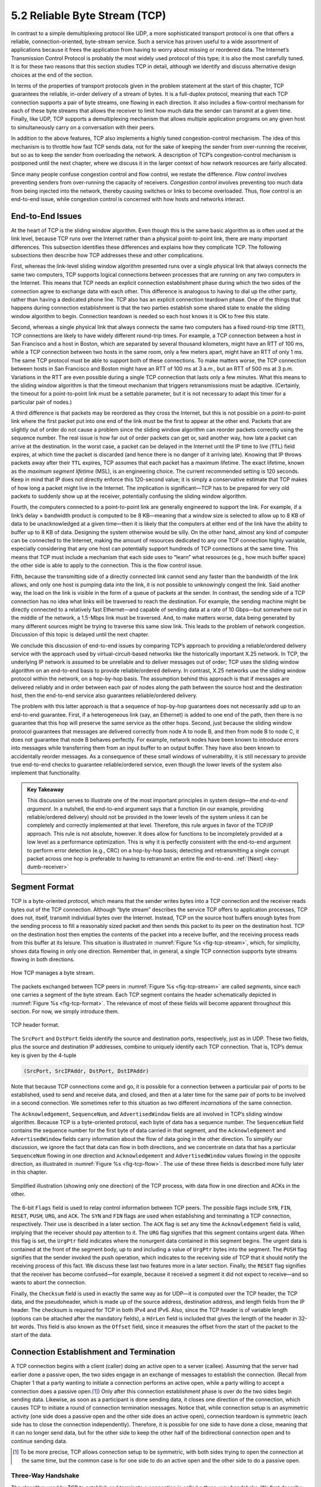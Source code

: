 5.2 Reliable Byte Stream (TCP)
==============================

In contrast to a simple demultiplexing protocol like UDP, a more
sophisticated transport protocol is one that offers a reliable,
connection-oriented, byte-stream service. Such a service has proven
useful to a wide assortment of applications because it frees the
application from having to worry about missing or reordered data. The
Internet’s Transmission Control Protocol is probably the most widely
used protocol of this type; it is also the most carefully tuned. It is
for these two reasons that this section studies TCP in detail, although
we identify and discuss alternative design choices at the end of the
section.

In terms of the properties of transport protocols given in the problem
statement at the start of this chapter, TCP guarantees the reliable,
in-order delivery of a stream of bytes. It is a full-duplex protocol,
meaning that each TCP connection supports a pair of byte streams, one
flowing in each direction. It also includes a flow-control mechanism for
each of these byte streams that allows the receiver to limit how much
data the sender can transmit at a given time. Finally, like UDP, TCP
supports a demultiplexing mechanism that allows multiple application
programs on any given host to simultaneously carry on a conversation
with their peers.

In addition to the above features, TCP also implements a highly tuned
congestion-control mechanism. The idea of this mechanism is to throttle
how fast TCP sends data, not for the sake of keeping the sender from
over-running the receiver, but so as to keep the sender from overloading
the network. A description of TCP’s congestion-control mechanism is
postponed until the next chapter, where we discuss it in the larger
context of how network resources are fairly allocated.

Since many people confuse congestion control and flow control, we
restate the difference. *Flow control* involves preventing senders from
over-running the capacity of receivers. *Congestion control* involves
preventing too much data from being injected into the network, thereby
causing switches or links to become overloaded. Thus, flow control is an
end-to-end issue, while congestion control is concerned with how hosts
and networks interact.

End-to-End Issues
-----------------

At the heart of TCP is the sliding window algorithm. Even though this is
the same basic algorithm as is often used at the link level, because TCP
runs over the Internet rather than a physical point-to-point link, there
are many important differences. This subsection identifies these
differences and explains how they complicate TCP. The following
subsections then describe how TCP addresses these and other
complications.

First, whereas the link-level sliding window algorithm presented runs
over a single physical link that always connects the same two computers,
TCP supports logical connections between processes that are running on
any two computers in the Internet. This means that TCP needs an explicit
connection establishment phase during which the two sides of the
connection agree to exchange data with each other. This difference is
analogous to having to dial up the other party, rather than having a
dedicated phone line. TCP also has an explicit connection teardown
phase. One of the things that happens during connection establishment is
that the two parties establish some shared state to enable the sliding
window algorithm to begin. Connection teardown is needed so each host
knows it is OK to free this state.

Second, whereas a single physical link that always connects the same two
computers has a fixed round-trip time (RTT), TCP connections are likely
to have widely different round-trip times. For example, a TCP connection
between a host in San Francisco and a host in Boston, which are
separated by several thousand kilometers, might have an RTT of 100 ms,
while a TCP connection between two hosts in the same room, only a few
meters apart, might have an RTT of only 1 ms. The same TCP protocol must
be able to support both of these connections. To make matters worse, the
TCP connection between hosts in San Francisco and Boston might have an
RTT of 100 ms at 3 a.m., but an RTT of 500 ms at 3 p.m. Variations in
the RTT are even possible during a single TCP connection that lasts only
a few minutes. What this means to the sliding window algorithm is that
the timeout mechanism that triggers retransmissions must be adaptive.
(Certainly, the timeout for a point-to-point link must be a settable
parameter, but it is not necessary to adapt this timer for a particular
pair of nodes.)

A third difference is that packets may be reordered as they cross the
Internet, but this is not possible on a point-to-point link where the
first packet put into one end of the link must be the first to appear at
the other end. Packets that are slightly out of order do not cause a
problem since the sliding window algorithm can reorder packets correctly
using the sequence number. The real issue is how far out of order
packets can get or, said another way, how late a packet can arrive at
the destination. In the worst case, a packet can be delayed in the
Internet until the IP time to live (``TTL``) field expires, at which
time the packet is discarded (and hence there is no danger of it
arriving late). Knowing that IP throws packets away after their ``TTL``
expires, TCP assumes that each packet has a maximum lifetime. The exact
lifetime, known as the *maximum segment lifetime* (MSL), is an
engineering choice. The current recommended setting is 120 seconds. Keep
in mind that IP does not directly enforce this 120-second value; it is
simply a conservative estimate that TCP makes of how long a packet might
live in the Internet. The implication is significant—TCP has to be
prepared for very old packets to suddenly show up at the receiver,
potentially confusing the sliding window algorithm.

Fourth, the computers connected to a point-to-point link are generally
engineered to support the link. For example, if a link’s delay ×
bandwidth product is computed to be 8 KB—meaning that a window size is
selected to allow up to 8 KB of data to be unacknowledged at a given
time—then it is likely that the computers at either end of the link have
the ability to buffer up to 8 KB of data. Designing the system otherwise
would be silly. On the other hand, almost any kind of computer can be
connected to the Internet, making the amount of resources dedicated to
any one TCP connection highly variable, especially considering that any
one host can potentially support hundreds of TCP connections at the same
time. This means that TCP must include a mechanism that each side uses
to “learn” what resources (e.g., how much buffer space) the other side
is able to apply to the connection. This is the flow control issue.

Fifth, because the transmitting side of a directly connected link cannot
send any faster than the bandwidth of the link allows, and only one host
is pumping data into the link, it is not possible to unknowingly congest
the link. Said another way, the load on the link is visible in the form
of a queue of packets at the sender. In contrast, the sending side of a
TCP connection has no idea what links will be traversed to reach the
destination. For example, the sending machine might be directly
connected to a relatively fast Ethernet—and capable of sending data at a
rate of 10 Gbps—but somewhere out in the middle of the network, a
1.5-Mbps link must be traversed. And, to make matters worse, data being
generated by many different sources might be trying to traverse this
same slow link. This leads to the problem of network congestion.
Discussion of this topic is delayed until the next chapter.

We conclude this discussion of end-to-end issues by comparing TCP’s
approach to providing a reliable/ordered delivery service with the
approach used by virtual-circuit-based networks like the historically
important X.25 network. In TCP, the underlying IP network is assumed to
be unreliable and to deliver messages out of order; TCP uses the sliding
window algorithm on an end-to-end basis to provide reliable/ordered
delivery. In contrast, X.25 networks use the sliding window protocol
within the network, on a hop-by-hop basis. The assumption behind this
approach is that if messages are delivered reliably and in order between
each pair of nodes along the path between the source host and the
destination host, then the end-to-end service also guarantees
reliable/ordered delivery.

The problem with this latter approach is that a sequence of hop-by-hop
guarantees does not necessarily add up to an end-to-end guarantee.
First, if a heterogeneous link (say, an Ethernet) is added to one end of
the path, then there is no guarantee that this hop will preserve the
same service as the other hops. Second, just because the sliding window
protocol guarantees that messages are delivered correctly from node A to
node B, and then from node B to node C, it does not guarantee that
node B behaves perfectly. For example, network nodes have been known to
introduce errors into messages while transferring them from an input
buffer to an output buffer. They have also been known to accidentally
reorder messages. As a consequence of these small windows of
vulnerability, it is still necessary to provide true end-to-end checks
to guarantee reliable/ordered service, even though the lower levels of
the system also implement that functionality.

.. _key-e2e:
.. admonition::  Key Takeaway

   This discussion serves to illustrate one of the most important
   principles in system design—the *end-to-end argument*. In a nutshell,
   the end-to-end argument says that a function (in our example,
   providing reliable/ordered delivery) should not be provided in the
   lower levels of the system unless it can be completely and correctly
   implemented at that level. Therefore, this rule argues in favor of
   the TCP/IP approach. This rule is not absolute, however. It does
   allow for functions to be incompletely provided at a low level as a
   performance optimization. This is why it is perfectly consistent with
   the end-to-end argument to perform error detection (e.g., CRC) on a
   hop-by-hop basis; detecting and retransmitting a single corrupt
   packet across one hop is preferable to having to retransmit an entire
   file end-to-end.  :ref:`[Next] <key-dumb-receiver>`

Segment Format
--------------

TCP is a byte-oriented protocol, which means that the sender writes
bytes into a TCP connection and the receiver reads bytes out of the
TCP connection. Although “byte stream” describes the service TCP
offers to application processes, TCP does not, itself, transmit
individual bytes over the Internet. Instead, TCP on the source host
buffers enough bytes from the sending process to fill a reasonably
sized packet and then sends this packet to its peer on the destination
host. TCP on the destination host then empties the contents of the
packet into a receive buffer, and the receiving process reads from
this buffer at its leisure.  This situation is illustrated in
:numref:`Figure %s <fig-tcp-stream>`, which, for simplicity, shows
data flowing in only one direction. Remember that, in general, a
single TCP connection supports byte streams flowing in both
directions.
 
.. _fig-tcp-stream:
.. figure:: figures/f05-03-9780123850591.png
   :width: 500px
   :align: center

   How TCP manages a byte stream.

The packets exchanged between TCP peers in :numref:`Figure %s
<fig-tcp-stream>` are called *segments*, since each one carries a
segment of the byte stream. Each TCP segment contains the header
schematically depicted in :numref:`Figure %s <fig-tcp-format>`. The
relevance of most of these fields will become apparent throughout this
section. For now, we simply introduce them.

.. _fig-tcp-format:
.. figure:: figures/f05-04-9780123850591.png
   :width: 400px
   :align: center

   TCP header format.

The ``SrcPort`` and ``DstPort`` fields identify the source and
destination ports, respectively, just as in UDP. These two fields, plus
the source and destination IP addresses, combine to uniquely identify
each TCP connection. That is, TCP’s demux key is given by the 4-tuple

.. code:: c

   (SrcPort, SrcIPAddr, DstPort, DstIPAddr)

Note that because TCP connections come and go, it is possible for a
connection between a particular pair of ports to be established, used to
send and receive data, and closed, and then at a later time for the same
pair of ports to be involved in a second connection. We sometimes refer
to this situation as two different *incarnations* of the same
connection.

The ``Acknowledgement``, ``SequenceNum``, and ``AdvertisedWindow``
fields are all involved in TCP’s sliding window algorithm. Because TCP
is a byte-oriented protocol, each byte of data has a sequence number.
The ``SequenceNum`` field contains the sequence number for the first
byte of data carried in that segment, and the ``Acknowledgement`` and
``AdvertisedWindow`` fields carry information about the flow of data
going in the other direction. To simplify our discussion, we ignore
the fact that data can flow in both directions, and we concentrate on
data that has a particular ``SequenceNum`` flowing in one direction
and ``Acknowledgement`` and ``AdvertisedWindow`` values flowing in the
opposite direction, as illustrated in :numref:`Figure %s
<fig-tcp-flow>`. The use of these three fields is described more fully
later in this chapter.

.. _fig-tcp-flow:
.. figure:: figures/f05-05-9780123850591.png
   :width: 500px
   :align: center

   Simplified illustration (showing only one direction)
   of the TCP process, with data flow in one direction and ACKs in
   the other.

The 6-bit ``Flags`` field is used to relay control information between
TCP peers. The possible flags include ``SYN``, ``FIN``, ``RESET``,
``PUSH``, ``URG``, and ``ACK``. The ``SYN`` and ``FIN`` flags are used
when establishing and terminating a TCP connection, respectively. Their
use is described in a later section. The ``ACK`` flag is set any time
the ``Acknowledgement`` field is valid, implying that the receiver
should pay attention to it. The ``URG`` flag signifies that this segment
contains urgent data. When this flag is set, the ``UrgPtr`` field
indicates where the nonurgent data contained in this segment begins. The
urgent data is contained at the front of the segment body, up to and
including a value of ``UrgPtr`` bytes into the segment. The ``PUSH``
flag signifies that the sender invoked the push operation, which
indicates to the receiving side of TCP that it should notify the
receiving process of this fact. We discuss these last two features more
in a later section. Finally, the ``RESET`` flag signifies that the
receiver has become confused—for example, because it received a segment
it did not expect to receive—and so wants to abort the connection.

Finally, the ``Checksum`` field is used in exactly the same way as for
UDP—it is computed over the TCP header, the TCP data, and the
pseudoheader, which is made up of the source address, destination
address, and length fields from the IP header. The checksum is required
for TCP in both IPv4 and IPv6. Also, since the TCP header is of variable
length (options can be attached after the mandatory fields), a
``HdrLen`` field is included that gives the length of the header in
32-bit words. This field is also known as the ``Offset`` field, since it
measures the offset from the start of the packet to the start of the
data.

Connection Establishment and Termination
----------------------------------------

A TCP connection begins with a client (caller) doing an active open to a
server (callee). Assuming that the server had earlier done a passive
open, the two sides engage in an exchange of messages to establish the
connection. (Recall from Chapter 1 that a party wanting to initiate a
connection performs an active open, while a party willing to accept a
connection does a passive open.\ [#]_) Only after this connection
establishment phase is over do the two sides begin sending data.
Likewise, as soon as a participant is done sending data, it closes one
direction of the connection, which causes TCP to initiate a round of
connection termination messages. Notice that, while connection setup is
an asymmetric activity (one side does a passive open and the other side
does an active open), connection teardown is symmetric (each side has to
close the connection independently). Therefore, it is possible for one
side to have done a close, meaning that it can no longer send data, but
for the other side to keep the other half of the bidirectional
connection open and to continue sending data.

.. [#] To be more precise, TCP allows connection setup to be symmetric,
       with both sides trying to open the connection at the same time,
       but the common case is for one side to do an active open and the
       other side to do a passive open.

Three-Way Handshake
~~~~~~~~~~~~~~~~~~~

The algorithm used by TCP to establish and terminate a connection is
called a *three-way handshake*. We first describe the basic algorithm
and then show how it is used by TCP. The three-way handshake involves
the exchange of three messages between the client and the server, as
illustrated by the timeline given in :numref:`Figure %s <fig-twh-timeline>`.

.. _fig-twh-timeline:
.. figure:: figures/f05-06-9780123850591.png
   :width: 400px
   :align: center

   Timeline for three-way handshake algorithm.

The idea is that two parties want to agree on a set of parameters,
which, in the case of opening a TCP connection, are the starting
sequence numbers the two sides plan to use for their respective byte
streams. In general, the parameters might be any facts that each side
wants the other to know about. First, the client (the active
participant) sends a segment to the server (the passive participant)
stating the initial sequence number it plans to use (``Flags`` =
``SYN``, ``SequenceNum`` = x). The server then responds with a single
segment that both acknowledges the client’s sequence number (``Flags =
ACK, Ack = x + 1``) and states its own beginning sequence number
(``Flags = SYN, SequenceNum = y``). That is, both the ``SYN`` and
``ACK`` bits are set in the ``Flags`` field of this second message.
Finally, the client responds with a third segment that acknowledges
the server’s sequence number (``Flags = ACK, Ack = y + 1``). The
reason why each side acknowledges a sequence number that is one larger
than the one sent is that the ``Acknowledgement`` field actually
identifies the “next sequence number expected,” thereby implicitly
acknowledging all earlier sequence numbers. Although not shown in this
timeline, a timer is scheduled for each of the first two segments, and
if the expected response is not received the segment is retransmitted.

You may be asking yourself why the client and server have to exchange
starting sequence numbers with each other at connection setup time. It
would be simpler if each side simply started at some “well-known”
sequence number, such as 0. In fact, the TCP specification requires that
each side of a connection select an initial starting sequence number at
random. The reason for this is to protect against two incarnations of
the same connection reusing the same sequence numbers too soon—that is,
while there is still a chance that a segment from an earlier incarnation
of a connection might interfere with a later incarnation of the
connection.

State-Transition Diagram
~~~~~~~~~~~~~~~~~~~~~~~~

TCP is complex enough that its specification includes a state-transition
diagram. A copy of this diagram is given in :numref:`Figure %s <fig-tcp-std>`.
This diagram shows only the states involved in opening a connection
(everything above ESTABLISHED) and in closing a connection (everything
below ESTABLISHED). Everything that goes on while a connection is
open—that is, the operation of the sliding window algorithm—is hidden in
the ESTABLISHED state.

.. _fig-tcp-std:
.. figure:: figures/f05-07-9780123850591.png
   :width: 600px
   :align: center

   TCP state-transition diagram.

TCP’s state-transition diagram is fairly easy to understand. Each box
denotes a state that one end of a TCP connection can find itself in. All
connections start in the CLOSED state. As the connection progresses, the
connection moves from state to state according to the arcs. Each arc is
labeled with a tag of the form *event/action*. Thus, if a connection is
in the LISTEN state and a SYN segment arrives (i.e., a segment with the
``SYN`` flag set), the connection makes a transition to the SYN_RCVD
state and takes the action of replying with an ``ACK+SYN`` segment.

Notice that two kinds of events trigger a state transition: (1) a
segment arrives from the peer (e.g., the event on the arc from LISTEN
to SYN_RCVD), or (2) the local application process invokes an
operation on TCP (e.g., the *active open* event on the arc from CLOSED
to SYN_SENT).  In other words, TCP’s state-transition diagram
effectively defines the *semantics* of both its peer-to-peer interface
and its service interface. The *syntax* of these two interfaces is
given by the segment format (as illustrated in :numref:`Figure %s
<fig-tcp-format>`) and by some application programming interface, such
as the socket API, respectively.

Now let’s trace the typical transitions taken through the diagram in
:numref:`Figure %s <fig-tcp-std>`. Keep in mind that at each end of the
connection, TCP makes different transitions from state to state. When
opening a connection, the server first invokes a passive open operation
on TCP, which causes TCP to move to the LISTEN state. At some later
time, the client does an active open, which causes its end of the
connection to send a SYN segment to the server and to move to the
SYN_SENT state. When the SYN segment arrives at the server, it moves to
the SYN_RCVD state and responds with a SYN+ACK segment. The arrival of
this segment causes the client to move to the ESTABLISHED state and to
send an ACK back to the server. When this ACK arrives, the server
finally moves to the ESTABLISHED state. In other words, we have just
traced the three-way handshake.

There are three things to notice about the connection establishment half
of the state-transition diagram. First, if the client’s ACK to the
server is lost, corresponding to the third leg of the three-way
handshake, then the connection still functions correctly. This is
because the client side is already in the ESTABLISHED state, so the
local application process can start sending data to the other end. Each
of these data segments will have the ``ACK`` flag set, and the correct
value in the ``Acknowledgement`` field, so the server will move to the
ESTABLISHED state when the first data segment arrives. This is actually
an important point about TCP—every segment reports what sequence number
the sender is expecting to see next, even if this repeats the same
sequence number contained in one or more previous segments.

The second thing to notice about the state-transition diagram is that
there is a funny transition out of the LISTEN state whenever the local
process invokes a *send* operation on TCP. That is, it is possible for a
passive participant to identify both ends of the connection (i.e.,
itself and the remote participant that it is willing to have connect to
it), and then for it to change its mind about waiting for the other side
and instead actively establish the connection. To the best of our
knowledge, this is a feature of TCP that no application process actually
takes advantage of.

The final thing to notice about the diagram is the arcs that are not
shown. Specifically, most of the states that involve sending a segment
to the other side also schedule a timeout that eventually causes the
segment to be resent if the expected response does not happen. These
retransmissions are not depicted in the state-transition diagram. If
after several tries the expected response does not arrive, TCP gives up
and returns to the CLOSED state.

Turning our attention now to the process of terminating a connection,
the important thing to keep in mind is that the application process on
both sides of the connection must independently close its half of the
connection. If only one side closes the connection, then this means it
has no more data to send, but it is still available to receive data from
the other side. This complicates the state-transition diagram because it
must account for the possibility that the two sides invoke the *close*
operator at the same time, as well as the possibility that first one
side invokes close and then, at some later time, the other side invokes
close. Thus, on any one side there are three combinations of transitions
that get a connection from the ESTABLISHED state to the CLOSED state:

-  This side closes first: ESTABLISHED :math:`\rightarrow` FIN_WAIT_1 :math:`\rightarrow` FIN_WAIT_2 :math:`\rightarrow` TIME_WAIT :math:`\rightarrow` CLOSED.
	       
-  The other side closes first: ESTABLISHED :math:`\rightarrow` CLOSE_WAIT :math:`\rightarrow` LAST_ACK :math:`\rightarrow` CLOSED.

-  Both sides close at the same time: ESTABLISHED :math:`\rightarrow` FIN_WAIT_1 :math:`\rightarrow` CLOSING :math:`\rightarrow` TIME_WAIT :math:`\rightarrow` CLOSED.

There is actually a fourth, although rare, sequence of transitions that
leads to the CLOSED state; it follows the arc from FIN_WAIT_1 to
TIME_WAIT. We leave it as an exercise for you to figure out what
combination of circumstances leads to this fourth possibility.

The main thing to recognize about connection teardown is that a
connection in the TIME_WAIT state cannot move to the CLOSED state until
it has waited for two times the maximum amount of time an IP datagram
might live in the Internet (i.e., 120 seconds). The reason for this is
that, while the local side of the connection has sent an ACK in response
to the other side’s FIN segment, it does not know that the ACK was
successfully delivered. As a consequence, the other side might
retransmit its FIN segment, and this second FIN segment might be delayed
in the network. If the connection were allowed to move directly to the
CLOSED state, then another pair of application processes might come
along and open the same connection (i.e., use the same pair of port
numbers), and the delayed FIN segment from the earlier incarnation of
the connection would immediately initiate the termination of the later
incarnation of that connection.

Sliding Window Revisited
------------------------

We are now ready to discuss TCP’s variant of the sliding window
algorithm, which serves several purposes: (1) it guarantees the reliable
delivery of data, (2) it ensures that data is delivered in order, and
(3) it enforces flow control between the sender and the receiver. TCP’s
use of the sliding window algorithm is the same as at the link level in
the case of the first two of these three functions. Where TCP differs
from the link-level algorithm is that it folds the flow-control function
in as well. In particular, rather than having a fixed-size sliding
window, the receiver *advertises* a window size to the sender. This is
done using the ``AdvertisedWindow`` field in the TCP header. The sender
is then limited to having no more than a value of ``AdvertisedWindow``
bytes of unacknowledged data at any given time. The receiver selects a
suitable value for ``AdvertisedWindow`` based on the amount of memory
allocated to the connection for the purpose of buffering data. The idea
is to keep the sender from over-running the receiver’s buffer. We
discuss this at greater length below.

Reliable and Ordered Delivery
~~~~~~~~~~~~~~~~~~~~~~~~~~~~~

To see how the sending and receiving sides of TCP interact with each
other to implement reliable and ordered delivery, consider the
situation illustrated in :numref:`Figure %s <fig-tcp-fc>`. TCP on the
sending side maintains a send buffer. This buffer is used to store
data that has been sent but not yet acknowledged, as well as data that
has been written by the sending application but not transmitted. On
the receiving side, TCP maintains a receive buffer. This buffer holds
data that arrives out of order, as well as data that is in the correct
order (i.e., there are no missing bytes earlier in the stream) but
that the application process has not yet had the chance to read.

.. _fig-tcp-fc:
.. figure:: figures/f05-08-9780123850591.png
   :width: 500px
   :align: center

   Relationship between TCP send buffer (a) and receive
   buffer (b).

To make the following discussion simpler to follow, we initially ignore
the fact that both the buffers and the sequence numbers are of some
finite size and hence will eventually wrap around. Also, we do not
distinguish between a pointer into a buffer where a particular byte of
data is stored and the sequence number for that byte.

Looking first at the sending side, three pointers are maintained into
the send buffer, each with an obvious meaning: ``LastByteAcked``,
``LastByteSent``, and ``LastByteWritten``. Clearly,

::

   LastByteAcked <= LastByteSent

since the receiver cannot have acknowledged a byte that has not yet been
sent, and

::

   LastByteSent <= LastByteWritten

since TCP cannot send a byte that the application process has not yet
written. Also note that none of the bytes to the left of
``LastByteAcked`` need to be saved in the buffer because they have
already been acknowledged, and none of the bytes to the right of
``LastByteWritten`` need to be buffered because they have not yet been
generated.

A similar set of pointers (sequence numbers) are maintained on the
receiving side: ``LastByteRead``, ``NextByteExpected``, and
``LastByteRcvd``. The inequalities are a little less intuitive, however,
because of the problem of out-of-order delivery. The first relationship

::

   LastByteRead < NextByteExpected

is true because a byte cannot be read by the application until it is
received *and* all preceding bytes have also been received.
``NextByteExpected`` points to the byte immediately after the latest
byte to meet this criterion. Second,

::

   NextByteExpected <= LastByteRcvd + 1

since, if data has arrived in order, ``NextByteExpected`` points to the
byte after ``LastByteRcvd``, whereas if data has arrived out of order,
then ``NextByteExpected`` points to the start of the first gap in the
data, as in :numref:`Figure %s <fig-tcp-fc>`. Note that bytes to the left of
``LastByteRead`` need not be buffered because they have already been
read by the local application process, and bytes to the right of
``LastByteRcvd`` need not be buffered because they have not yet arrived.

Flow Control
~~~~~~~~~~~~

Most of the above discussion is similar to that found in the standard
sliding window algorithm; the only real difference is that this time we
elaborated on the fact that the sending and receiving application
processes are filling and emptying their local buffer, respectively.
(The earlier discussion glossed over the fact that data arriving from an
upstream node was filling the send buffer and data being transmitted to
a downstream node was emptying the receive buffer.)

You should make sure you understand this much before proceeding because
now comes the point where the two algorithms differ more significantly.
In what follows, we reintroduce the fact that both buffers are of some
finite size, denoted ``MaxSendBuffer`` and ``MaxRcvBuffer``, although we
don’t worry about the details of how they are implemented. In other
words, we are only interested in the number of bytes being buffered, not
in where those bytes are actually stored.

Recall that in a sliding window protocol, the size of the window sets
the amount of data that can be sent without waiting for acknowledgment
from the receiver. Thus, the receiver throttles the sender by
advertising a window that is no larger than the amount of data that it
can buffer. Observe that TCP on the receive side must keep

::

   LastByteRcvd - LastByteRead <= MaxRcvBuffer

to avoid overflowing its buffer. It therefore advertises a window size
of

::

   AdvertisedWindow = MaxRcvBuffer - ((NextByteExpected - 1) - LastByteRead)

which represents the amount of free space remaining in its buffer. As
data arrives, the receiver acknowledges it as long as all the preceding
bytes have also arrived. In addition, ``LastByteRcvd`` moves to the
right (is incremented), meaning that the advertised window potentially
shrinks. Whether or not it shrinks depends on how fast the local
application process is consuming data. If the local process is reading
data just as fast as it arrives (causing ``LastByteRead`` to be
incremented at the same rate as ``LastByteRcvd``), then the advertised
window stays open (i.e., ``AdvertisedWindow = MaxRcvBuffer``). If,
however, the receiving process falls behind, perhaps because it performs
a very expensive operation on each byte of data that it reads, then the
advertised window grows smaller with every segment that arrives, until
it eventually goes to 0.

TCP on the send side must then adhere to the advertised window it gets
from the receiver. This means that at any given time, it must ensure
that

::

   LastByteSent - LastByteAcked <= AdvertisedWindow

Said another way, the sender computes an *effective* window that limits
how much data it can send:

::

   EffectiveWindow = AdvertisedWindow - (LastByteSent - LastByteAcked)

Clearly, ``EffectiveWindow`` must be greater than 0 before the source
can send more data. It is possible, therefore, that a segment arrives
acknowledging x bytes, thereby allowing the sender to increment
``LastByteAcked`` by x, but because the receiving process was not
reading any data, the advertised window is now x bytes smaller than the
time before. In such a situation, the sender would be able to free
buffer space, but not to send any more data.

All the while this is going on, the send side must also make sure that
the local application process does not overflow the send buffer—that is,

::

   LastByteWritten - LastByteAcked <= MaxSendBuffer

If the sending process tries to write y bytes to TCP, but

::

   (LastByteWritten - LastByteAcked) + y > MaxSendBuffer

then TCP blocks the sending process and does not allow it to generate
more data.

It is now possible to understand how a slow receiving process ultimately
stops a fast sending process. First, the receive buffer fills up, which
means the advertised window shrinks to 0. An advertised window of 0
means that the sending side cannot transmit any data, even though data
it has previously sent has been successfully acknowledged. Finally, not
being able to transmit any data means that the send buffer fills up,
which ultimately causes TCP to block the sending process. As soon as the
receiving process starts to read data again, the receive-side TCP is
able to open its window back up, which allows the send-side TCP to
transmit data out of its buffer. When this data is eventually
acknowledged, ``LastByteAcked`` is incremented, the buffer space holding
this acknowledged data becomes free, and the sending process is
unblocked and allowed to proceed.

There is only one remaining detail that must be resolved—how does the
sending side know that the advertised window is no longer 0? As
mentioned above, TCP *always* sends a segment in response to a received
data segment, and this response contains the latest values for the
``Acknowledge`` and ``AdvertisedWindow`` fields, even if these values
have not changed since the last time they were sent. The problem is
this. Once the receive side has advertised a window size of 0, the
sender is not permitted to send any more data, which means it has no way
to discover that the advertised window is no longer 0 at some time in
the future. TCP on the receive side does not spontaneously send nondata
segments; it only sends them in response to an arriving data segment.

TCP deals with this situation as follows. Whenever the other side
advertises a window size of 0, the sending side persists in sending a
segment with 1 byte of data every so often. It knows that this data will
probably not be accepted, but it tries anyway, because each of these
1-byte segments triggers a response that contains the current advertised
window. Eventually, one of these 1-byte probes triggers a response that
reports a nonzero advertised window.

Note that these 1-byte messages are called *Zero Window Probes* and in
practice they are sent every 5 to 60 seconds. As for what single byte of
data to send in the probe: it’s the next byte of actual data just
outside the window. (It has to be real data in case it’s accepted by the
receiver.)

.. _key-dumb-receiver:
.. admonition::  Key Takeaway

   Note that the reason the sending side periodically sends this probe
   segment is that TCP is designed to make the receive side as simple as
   possible—it simply responds to segments from the sender, and it never
   initiates any activity on its own. This is an example of a
   well-recognized (although not universally applied) protocol design
   rule, which, for lack of a better name, we call the *smart sender/
   dumb receiver* rule. Recall that we saw another example of this rule
   when we discussed the use of NAKs in sliding window algorithm.
   :ref:`[Next] <key-open-source>`

Protecting Against Wraparound
~~~~~~~~~~~~~~~~~~~~~~~~~~~~~

This subsection and the next consider the size of the ``SequenceNum``
and ``AdvertisedWindow`` fields and the implications of their sizes on
TCP’s correctness and performance. TCP’s ``SequenceNum`` field is
32 bits long, and its ``AdvertisedWindow`` field is 16 bits long,
meaning that TCP has easily satisfied the requirement of the sliding
window algorithm that the sequence number space be twice as big as the
window size: 2\ :sup:`32` >> 2 × 2\ :sup:`16`. However, this
requirement is not the interesting thing about these two fields.
Consider each field in turn.

The relevance of the 32-bit sequence number space is that the sequence
number used on a given connection might wrap around—a byte with
sequence number S could be sent at one time, and then at a later time
a second byte with the same sequence number S might be sent. Once
again, we assume that packets cannot survive in the Internet for
longer than the recommended MSL. Thus, we currently need to make sure
that the sequence number does not wrap around within a 120-second
period of time. Whether or not this happens depends on how fast data
can be transmitted over the Internet—that is, how fast the 32-bit
sequence number space can be consumed. (This discussion assumes that
we are trying to consume the sequence number space as fast as
possible, but of course we will be if we are doing our job of keeping
the pipe full.) :numref:`Table %s <tab-eqnum>` shows how long it takes
for the sequence number to wrap around on networks with various
bandwidths.

.. _tab-eqnum:
.. table::  Time Until 32-Bit Sequence Number Space Wraps Around.
   :align: center
   :widths: auto

   +--------------------------+-----------------------+
   | Bandwidth                | Time until Wraparound |
   +==========================+=======================+
   | T1 (1.5 Mbps)            | 6.4 hours             |
   +--------------------------+-----------------------+
   | T3 (45 Mbps)             | 13 minutes            |
   +--------------------------+-----------------------+
   | Fast Ethernet (100 Mbps) | 6 minutes             |
   +--------------------------+-----------------------+
   | OC-3 (155 Mbps)          | 4 minutes             |
   +--------------------------+-----------------------+
   | OC-48 (2.5 Gbps)         | 14 seconds            |
   +--------------------------+-----------------------+
   | OC-192 (10 Gbps)         | 3 seconds             |
   +--------------------------+-----------------------+
   | 10GigE (10 Gbps)         | 3 seconds             |
   +--------------------------+-----------------------+

As you can see, the 32-bit sequence number space is adequate at modest
bandwidths, but given that OC-192 links are now common in the Internet
backbone, and that most servers now come with 10Gig Ethernet (or 10
Gbps) interfaces, we’re now well-past the point where 32 bits is too
small. Fortunately, the IETF has worked out an extension to TCP that
effectively extends the sequence number space to protect against the
sequence number wrapping around. This and related extensions are
described in a later section.

Keeping the Pipe Full
~~~~~~~~~~~~~~~~~~~~~

The relevance of the 16-bit ``AdvertisedWindow`` field is that it must
be big enough to allow the sender to keep the pipe full. Clearly, the
receiver is free to not open the window as large as the
``AdvertisedWindow`` field allows; we are interested in the situation in
which the receiver has enough buffer space to handle as much data as the
largest possible ``AdvertisedWindow`` allows.

In this case, it is not just the network bandwidth but the delay x
bandwidth product that dictates how big the ``AdvertisedWindow`` field
needs to be—the window needs to be opened far enough to allow a full
delay × bandwidth product’s worth of data to be transmitted. Assuming an
RTT of 100 ms (a typical number for a cross-country connection in the
United States), :numref:`Table %s <tab-adv-win>` gives the delay × bandwidth
product for several network technologies.

.. _tab-adv-win:
.. table::  Required Window Size for 100-ms RTT
   :align: center
   :widths: auto   

   +--------------------------+---------------------------+
   | Bandwidth                | Delay × Bandwidth Product |
   +==========================+===========================+
   | T1 (1.5 Mbps)            | 18 KB                     |
   +--------------------------+---------------------------+
   | T3 (45 Mbps)             | 549 KB                    |
   +--------------------------+---------------------------+
   | Fast Ethernet (100 Mbps) | 1.2 MB                    |
   +--------------------------+---------------------------+
   | OC-3 (155 Mbps)          | 1.8 MB                    |
   +--------------------------+---------------------------+
   | OC-48 (2.5 Gbps)         | 29.6 MB                   |
   +--------------------------+---------------------------+
   | OC-192 (10 Gbps)         | 118.4 MB                  |
   +--------------------------+---------------------------+
   | 10GigE (10 Gbps)         | 118.4 MB                  |
   +--------------------------+---------------------------+

As you can see, TCP’s ``AdvertisedWindow`` field is in even worse shape
than its ``SequenceNum`` field—it is not big enough to handle even a T3
connection across the continental United States, since a 16-bit field
allows us to advertise a window of only 64 KB. The very same TCP
extension mentioned above provides a mechanism for effectively
increasing the size of the advertised window.

Triggering Transmission
-----------------------

We next consider a surprisingly subtle issue: how TCP decides to
transmit a segment. As described earlier, TCP supports a byte-stream
abstraction; that is, application programs write bytes into the stream,
and it is up to TCP to decide that it has enough bytes to send a
segment. What factors govern this decision?

If we ignore the possibility of flow control—that is, we assume the
window is wide open, as would be the case when a connection first
starts—then TCP has three mechanisms to trigger the transmission of a
segment. First, TCP maintains a variable, typically called the *maximum
segment size* (``MSS``), and it sends a segment as soon as it has
collected ``MSS`` bytes from the sending process. ``MSS`` is usually set
to the size of the largest segment TCP can send without causing the
local IP to fragment. That is, ``MSS`` is set to the maximum
transmission unit (MTU) of the directly connected network, minus the
size of the TCP and IP headers. The second thing that triggers TCP to
transmit a segment is that the sending process has explicitly asked it
to do so. Specifically, TCP supports a *push* operation, and the sending
process invokes this operation to effectively flush the buffer of unsent
bytes. The final trigger for transmitting a segment is that a timer
fires; the resulting segment contains as many bytes as are currently
buffered for transmission. However, as we will soon see, this “timer”
isn’t exactly what you expect.

Silly Window Syndrome
~~~~~~~~~~~~~~~~~~~~~

Of course, we can’t just ignore flow control, which plays an obvious
role in throttling the sender. If the sender has ``MSS`` bytes of data
to send and the window is open at least that much, then the sender
transmits a full segment. Suppose, however, that the sender is
accumulating bytes to send, but the window is currently closed. Now
suppose an ACK arrives that effectively opens the window enough for the
sender to transmit, say, ``MSS/2`` bytes. Should the sender transmit a
half-full segment or wait for the window to open to a full ``MSS``? The
original specification was silent on this point, and early
implementations of TCP decided to go ahead and transmit a half-full
segment. After all, there is no telling how long it will be before the
window opens further.

It turns out that the strategy of aggressively taking advantage of any
available window leads to a situation now known as the *silly window
syndrome*. :numref:`Figure %s <fig-sillywindow>` helps visualize what
happens.  If you think of a TCP stream as a conveyor belt with “full”
containers (data segments) going in one direction and empty containers
(ACKs) going in the reverse direction, then ``MSS``-sized segments
correspond to large containers and 1-byte segments correspond to very
small containers. As long as the sender is sending ``MSS``-sized
segments and the receiver ACKs at least one ``MSS`` of data at a time,
everything is good (:numref:`Figure %s(a) <fig-sillywindow>`). But,
what if the receiver has to reduce the window, so that at some time
the sender can’t send a full ``MSS`` of data? If the sender
aggressively fills a smaller-than-\ ``MSS`` empty container as soon as
it arrives, then the receiver will ACK that smaller number of bytes,
and hence the small container introduced into the system remains in
the system indefinitely.  That is, it is immediately filled and
emptied at each end and is never coalesced with adjacent containers to
create larger containers, as in :numref:`Figure %s(b)
<fig-sillywindow>`. This scenario was discovered when early
implementations of TCP regularly found themselves filling the network
with tiny segments.

.. _fig-sillywindow:
.. figure:: figures/f05-09-9780123850591.png
   :width: 500px
   :align: center

   Silly window syndrome. (a) As long as the sender sends
   MSS-sized segments and the receiver ACKs one MSS at a time, the
   system works smoothly. (b) As soon as the sender sends less than
   one MSS, or the receiver ACKs less than one MSS, a small
   "container" enters the system and continues to circulate.

Note that the silly window syndrome is only a problem when either the
sender transmits a small segment or the receiver opens the window a
small amount. If neither of these happens, then the small container is
never introduced into the stream. It’s not possible to outlaw sending
small segments; for example, the application might do a *push* after
sending a single byte. It is possible, however, to keep the receiver
from introducing a small container (i.e., a small open window). The rule
is that after advertising a zero window the receiver must wait for space
equal to an ``MSS`` before it advertises an open window.

Since we can’t eliminate the possibility of a small container being
introduced into the stream, we also need mechanisms to coalesce them.
The receiver can do this by delaying ACKs—sending one combined ACK
rather than multiple smaller ones—but this is only a partial solution
because the receiver has no way of knowing how long it is safe to delay
waiting either for another segment to arrive or for the application to
read more data (thus opening the window). The ultimate solution falls to
the sender, which brings us back to our original issue: When does the
TCP sender decide to transmit a segment?

Nagle’s Algorithm
~~~~~~~~~~~~~~~~~

Returning to the TCP sender, if there is data to send but the window is
open less than ``MSS``, then we may want to wait some amount of time
before sending the available data, but the question is how long? If we
wait too long, then we hurt interactive applications like Telnet. If we
don’t wait long enough, then we risk sending a bunch of tiny packets and
falling into the silly window syndrome. The answer is to introduce a
timer and to transmit when the timer expires.

While we could use a clock-based timer—for example, one that fires
every 100 ms—Nagle introduced an elegant *self-clocking* solution. The
idea is that as long as TCP has any data in flight, the sender will
eventually receive an ACK. This ACK can be treated like a timer
firing, triggering the transmission of more data. Nagle’s algorithm
provides a simple, unified rule for deciding when to transmit:

::

   When the application produces data to send
       if both the available data and the window >= MSS
           send a full segment
       else
           if there is unACKed data in flight
               buffer the new data until an ACK arrives
           else
               send all the new data now

In other words, it’s always OK to send a full segment if the window
allows. It’s also all right to immediately send a small amount of data
if there are currently no segments in transit, but if there is anything
in flight the sender must wait for an ACK before transmitting the next
segment. Thus, an interactive application like Telnet that continually
writes one byte at a time will send data at a rate of one segment per
RTT. Some segments will contain a single byte, while others will contain
as many bytes as the user was able to type in one round-trip time.
Because some applications cannot afford such a delay for each write it
does to a TCP connection, the socket interface allows the application to
turn off Nagel’s algorithm by setting the ``TCP_NODELAY`` option.
Setting this option means that data is transmitted as soon as possible.

Adaptive Retransmission
-----------------------

Because TCP guarantees the reliable delivery of data, it retransmits
each segment if an ACK is not received in a certain period of time. TCP
sets this timeout as a function of the RTT it expects between the two
ends of the connection. Unfortunately, given the range of possible RTTs
between any pair of hosts in the Internet, as well as the variation in
RTT between the same two hosts over time, choosing an appropriate
timeout value is not that easy. To address this problem, TCP uses an
adaptive retransmission mechanism. We now describe this mechanism and
how it has evolved over time as the Internet community has gained more
experience using TCP.

Original Algorithm
~~~~~~~~~~~~~~~~~~

We begin with a simple algorithm for computing a timeout value between a
pair of hosts. This is the algorithm that was originally described in
the TCP specification—and the following description presents it in those
terms—but it could be used by any end-to-end protocol.

The idea is to keep a running average of the RTT and then to compute
the timeout as a function of this RTT. Specifically, every time TCP
sends a data segment, it records the time. When an ACK for that
segment arrives, TCP reads the time again, and then takes the
difference between these two times as a ``SampleRTT``. TCP then
computes an ``EstimatedRTT`` as a weighted average between the
previous estimate and this new sample. That is,

::

   EstimatedRTT = alpha x EstimatedRTT + (1 - alpha) x SampleRTT

The parameter ``alpha`` is selected to *smooth* the
``EstimatedRTT``. A small ``alpha`` tracks changes in the RTT but is
perhaps too heavily influenced by temporary fluctuations. On the other
hand, a large ``alpha`` is more stable but perhaps not quick enough to
adapt to real changes. The original TCP specification recommended a
setting of ``alpha`` between 0.8 and 0.9. TCP then uses
``EstimatedRTT`` to compute the timeout in a rather conservative way:

::

   TimeOut = 2 x EstimatedRTT

Karn/Partridge Algorithm
~~~~~~~~~~~~~~~~~~~~~~~~

After several years of use on the Internet, a rather obvious flaw was
discovered in this simple algorithm. The problem was that an ACK does
not really acknowledge a transmission; it actually acknowledges the
receipt of data. In other words, whenever a segment is retransmitted
and then an ACK arrives at the sender, it is impossible to determine
if this ACK should be associated with the first or the second
transmission of the segment for the purpose of measuring the sample
RTT. It is necessary to know which transmission to associate it with
so as to compute an accurate ``SampleRTT``. As illustrated in
:numref:`Figure %s <fig-tcp-karn>`, if you assume that the ACK is for
the original transmission but it was really for the second, then the
``SampleRTT`` is too large (a); if you assume that the ACK is for the
second transmission but it was actually for the first, then the
``SampleRTT`` is too small (b).

.. _fig-tcp-karn:
.. figure:: figures/f05-10-9780123850591.png
   :width: 500px
   :align: center

   Associating the ACK with (a) original transmission
   versus (b) retransmission.

The solution, which was proposed in 1987, is surprisingly simple.
Whenever TCP retransmits a segment, it stops taking samples of the RTT;
it only measures ``SampleRTT`` for segments that have been sent only
once. This solution is known as the Karn/Partridge algorithm, after its
inventors. Their proposed fix also includes a second small change to
TCP’s timeout mechanism. Each time TCP retransmits, it sets the next
timeout to be twice the last timeout, rather than basing it on the last
``EstimatedRTT``. That is, Karn and Partridge proposed that TCP use
exponential backoff, similar to what the Ethernet does. The motivation
for using exponential backoff is simple: Congestion is the most likely
cause of lost segments, meaning that the TCP source should not react too
aggressively to a timeout. In fact, the more times the connection times
out, the more cautious the source should become. We will see this idea
again, embodied in a much more sophisticated mechanism, in the next
chapter.

Jacobson/Karels Algorithm
~~~~~~~~~~~~~~~~~~~~~~~~~

The Karn/Partridge algorithm was introduced at a time when the Internet
was suffering from high levels of network congestion. Their approach was
designed to fix some of the causes of that congestion, but, although it
was an improvement, the congestion was not eliminated. The following
year (1988), two other researchers—Jacobson and Karels—proposed a more
drastic change to TCP to battle congestion. The bulk of that proposed
change is described in the next chapter. Here, we focus on the aspect of
that proposal that is related to deciding when to time out and
retransmit a segment.

As an aside, it should be clear how the timeout mechanism is related to
congestion—if you time out too soon, you may unnecessarily retransmit a
segment, which only adds to the load on the network. The other reason
for needing an accurate timeout value is that a timeout is taken to
imply congestion, which triggers a congestion-control mechanism.
Finally, note that there is nothing about the Jacobson/Karels timeout
computation that is specific to TCP. It could be used by any end-to-end
protocol.

The main problem with the original computation is that it does not take
the variance of the sample RTTs into account. Intuitively, if the
variation among samples is small, then the ``EstimatedRTT`` can be
better trusted and there is no reason for multiplying this estimate by 2
to compute the timeout. On the other hand, a large variance in the
samples suggests that the timeout value should not be too tightly
coupled to the ``EstimatedRTT``.

In the new approach, the sender measures a new ``SampleRTT`` as before.
It then folds this new sample into the timeout calculation as follows:

::

   Difference = SampleRTT - EstimatedRTT
   EstimatedRTT = EstimatedRTT + ( delta x Difference)
   Deviation = Deviation + delta (|Difference| - Deviation)

where ``delta`` is between 0 and 1. That is, we calculate both the
mean RTT and the variation in that mean.

TCP then computes the timeout value as a function of both
``EstimatedRTT`` and ``Deviation`` as follows:

::

   TimeOut = mu x EstimatedRTT + phi x Deviation

where based on experience, ``mu`` is typically set to 1 and ``phi`` is
set to 4.  Thus, when the variance is small, ``TimeOut`` is close to
``EstimatedRTT``; a large variance causes the ``Deviation`` term to
dominate the calculation.

Implementation
~~~~~~~~~~~~~~

There are two items of note regarding the implementation of timeouts in
TCP. The first is that it is possible to implement the calculation for
``EstimatedRTT`` and ``Deviation`` without using floating-point
arithmetic. Instead, the whole calculation is scaled by 2\ :sup:`n`, 
with delta selected to be 1/2\ :sup:`n`. This allows us to do integer 
arithmetic, implementing multiplication and division using shifts, 
thereby achieving higher performance. The resulting calculation is given 
by the following code fragment, where n=3
(i.e., ``delta = 1/8``). Note that ``EstimatedRTT`` and ``Deviation`` are
stored in their scaled-up forms, while the value of ``SampleRTT`` at the
start of the code and of ``TimeOut`` at the end are real, unscaled
values. If you find the code hard to follow, you might want to try
plugging some real numbers into it and verifying that it gives the same
results as the equations above.

::

   {
       SampleRTT -= (EstimatedRTT >> 3);
       EstimatedRTT += SampleRTT;
       if (SampleRTT < 0)
           SampleRTT = -SampleRTT;
       SampleRTT -= (Deviation >> 3);
       Deviation += SampleRTT;
       TimeOut = (EstimatedRTT >> 3) + (Deviation >> 1);
   }

The second point of note is that the Jacobson/Karels algorithm is only
as good as the clock used to read the current time. On typical Unix
implementations at the time, the clock granularity was as large as
500 ms, which is significantly larger than the average cross-country RTT
of somewhere between 100 and 200 ms. To make matters worse, the Unix
implementation of TCP only checked to see if a timeout should happen
every time this 500-ms clock ticked and would only take a sample of the
round-trip time once per RTT. The combination of these two factors could
mean that a timeout would happen 1 second after the segment was
transmitted. Once again, the extensions to TCP include a mechanism that
makes this RTT calculation a bit more precise.

All of the retransmission algorithms we have discussed are based on
acknowledgment timeouts, which indicate that a segment has probably been
lost. Note that a timeout does not, however, tell the sender whether any
segments it sent after the lost segment were successfully received. This
is because TCP acknowledgments are cumulative; they identify only the
last segment that was received without any preceding gaps. The reception
of segments that occur after a gap grows more frequent as faster
networks lead to larger windows. If ACKs also told the sender which
subsequent segments, if any, had been received, then the sender could be
more intelligent about which segments it retransmits, draw better
conclusions about the state of congestion, and make better RTT
estimates. A TCP extension supporting this is described in a later
section.

.. _key-open-source:
.. admonition::  Key Takeaway

   There is one other point to make about computing timeouts. It is a
   surprisingly tricky business, so much so, that there is an entire RFC
   dedicated to the topic: `RFC
   6298 <https://tools.ietf.org/html/rfc6298>`__. The takeaway is that
   sometimes fully specifying a protocol involves so much minutiae that
   the line between specification and implementation becomes blurred.
   That has happened more than once with TCP, causing some to argue that
   “the implementation **is** the specification.” But that’s not
   necessarily a bad thing as long as the reference implementation is
   available as open source software. More generally, the industry is
   seeing open source software grow in importance as open standards
   receed in importance. :ref:`[Next] <key-micro-service>`

Record Boundaries
-----------------

Since TCP is a byte-stream protocol, the number of bytes written by the
sender are not necessarily the same as the number of bytes read by the
receiver. For example, the application might write 8 bytes, then
2 bytes, then 20 bytes to a TCP connection, while on the receiving side
the application reads 5 bytes at a time inside a loop that iterates 6
times. TCP does not interject record boundaries between the 8th and 9th
bytes, nor between the 10th and 11th bytes. This is in contrast to a
message-oriented protocol, such as UDP, in which the message that is
sent is exactly the same length as the message that is received.

Even though TCP is a byte-stream protocol, it has two different features
that can be used by the sender to insert record boundaries into this
byte stream, thereby informing the receiver how to break the stream of
bytes into records. (Being able to mark record boundaries is useful, for
example, in many database applications.) Both of these features were
originally included in TCP for completely different reasons; they have
only come to be used for this purpose over time.

The first mechanism is the urgent data feature, as implemented by the
``URG`` flag and the ``UrgPtr`` field in the TCP header. Originally, the
urgent data mechanism was designed to allow the sending application to
send *out-of-band* data to its peer. By “out of band” we mean data that
is separate from the normal flow of data (e.g., a command to interrupt
an operation already under way). This out-of-band data was identified in
the segment using the ``UrgPtr`` field and was to be delivered to the
receiving process as soon as it arrived, even if that meant delivering
it before data with an earlier sequence number. Over time, however, this
feature has not been used, so instead of signifying “urgent” data, it
has come to be used to signify “special” data, such as a record marker.
This use has developed because, as with the push operation, TCP on the
receiving side must inform the application that urgent data has arrived.
That is, the urgent data in itself is not important. It is the fact that
the sending process can effectively send a signal to the receiver that
is important.

The second mechanism for inserting end-of-record markers into a byte is
the *push* operation. Originally, this mechanism was designed to allow
the sending process to tell TCP that it should send (flush) whatever
bytes it had collected to its peer. The *push* operation can be used to
implement record boundaries because the specification says that TCP must
send whatever data it has buffered at the source when the application
says push, and, optionally, TCP at the destination notifies the
application whenever an incoming segment has the PUSH flag set. If the
receiving side supports this option (the socket interface does not),
then the push operation can be used to break the TCP stream into
records.

Of course, the application program is always free to insert record
boundaries without any assistance from TCP. For example, it can send a
field that indicates the length of a record that is to follow, or it can
insert its own record boundary markers into the data stream.

TCP Extensions
--------------

We have mentioned at four different points in this section that there
are now extensions to TCP that help to mitigate some problem that TCP
faced as the underlying network got faster. These extensions are
designed to have as small an impact on TCP as possible. In particular,
they are realized as options that can be added to the TCP header. (We
glossed over this point earlier, but the reason why the TCP header has a
``HdrLen`` field is that the header can be of variable length; the
variable part of the TCP header contains the options that have been
added.) The significance of adding these extensions as options rather
than changing the core of the TCP header is that hosts can still
communicate using TCP even if they do not implement the options. Hosts
that do implement the optional extensions, however, can take advantage
of them. The two sides agree that they will use the options during TCP’s
connection establishment phase.

The first extension helps to improve TCP’s timeout mechanism. Instead of
measuring the RTT using a coarse-grained event, TCP can read the actual
system clock when it is about to send a segment, and put this time—think
of it as a 32-bit *timestamp*\ —in the segment’s header. The receiver then
echoes this timestamp back to the sender in its acknowledgment, and the
sender subtracts this timestamp from the current time to measure the
RTT. In essence, the timestamp option provides a convenient place for
TCP to store the record of when a segment was transmitted; it stores the
time in the segment itself. Note that the endpoints in the connection do
not need synchronized clocks, since the timestamp is written and read at
the same end of the connection.

The second extension addresses the problem of TCP’s 32-bit
``SequenceNum`` field wrapping around too soon on a high-speed network.
Rather than define a new 64-bit sequence number field, TCP uses the
32-bit timestamp just described to effectively extend the sequence
number space. In other words, TCP decides whether to accept or reject a
segment based on a 64-bit identifier that has the ``SequenceNum`` field
in the low-order 32 bits and the timestamp in the high-order 32 bits.
Since the timestamp is always increasing, it serves to distinguish
between two different incarnations of the same sequence number. Note
that the timestamp is being used in this setting only to protect against
wraparound; it is not treated as part of the sequence number for the
purpose of ordering or acknowledging data.

The third extension allows TCP to advertise a larger window, thereby
allowing it to fill larger delay × bandwidth pipes that are made
possible by high-speed networks. This extension involves an option that
defines a *scaling factor* for the advertised window. That is, rather
than interpreting the number that appears in the ``AdvertisedWindow``
field as indicating how many bytes the sender is allowed to have
unacknowledged, this option allows the two sides of TCP to agree that
the ``AdvertisedWindow`` field counts larger chunks (e.g., how many
16-byte units of data the sender can have unacknowledged). In other
words, the window scaling option specifies how many bits each side
should left-shift the ``AdvertisedWindow`` field before using its
contents to compute an effective window.

The fourth extension allows TCP to augment its cumulative acknowledgment
with selective acknowledgments of any additional segments that have been
received but aren’t contiguous with all previously received segments.
This is the *selective acknowledgment*, or *SACK*, option. When the SACK
option is used, the receiver continues to acknowledge segments
normally—the meaning of the ``Acknowledge`` field does not change—but it
also uses optional fields in the header to acknowledge any additional
blocks of received data. This allows the sender to retransmit just the
segments that are missing according to the selective acknowledgment.

Without SACK, there are only two reasonable strategies for a sender. The
pessimistic strategy responds to a timeout by retransmitting not just
the segment that timed out, but any segments transmitted subsequently.
In effect, the pessimistic strategy assumes the worst: that all those
segments were lost. The disadvantage of the pessimistic strategy is that
it may unnecessarily retransmit segments that were successfully received
the first time. The other strategy is the optimistic strategy, which
responds to a timeout by retransmitting only the segment that timed out.
In effect, the optimistic approach assumes the rosiest scenario: that
only the one segment has been lost. The disadvantage of the optimistic
strategy is that it is very slow, unnecessarily, when a series of
consecutive segments has been lost, as might happen when there is
congestion. It is slow because each segment’s loss is not discovered
until the sender receives an ACK for its retransmission of the previous
segment. So it consumes one RTT per segment until it has retransmitted
all the segments in the lost series. With the SACK option, a better
strategy is available to the sender: retransmit just the segments that
fill the gaps between the segments that have been selectively
acknowledged.

These extensions, by the way, are not the full story. We’ll see some
more extensions in the next chapter when we look at how TCP handles
congestion. The Internet Assigned Numbers Authority (IANA) keeps track
of all the options that are defined for TCP (and for many other Internet
protocols). See the references at the end of the chapter for a link to
IANA’s protocol number registry.

Performance
-----------

Recall that Chapter 1 introduced the two quantitative metrics by which
network performance is evaluated: latency and throughput. As mentioned
in that discussion, these metrics are influenced not only by the
underlying hardware (e.g., propagation delay and link bandwidth) but
also by software overheads. Now that we have a complete software-based
protocol graph available to us that includes alternative transport
protocols, we can discuss how to meaningfully measure its performance.
The importance of such measurements is that they represent the
performance seen by application programs.

.. _fig-experiment:
.. figure:: figures/f05-11-9780123850591.png
   :width: 500px
   :align: center

   Measured system: Two Linux workstations and a pair of
   Gbps Ethernet links.

We begin, as any report of experimental results should, by describing
our experimental method. This includes the apparatus used in the
experiments; in this case, each workstation has a pair of dual CPU
2.4-GHz Xeon processors running Linux. In order to enable speeds above
1 Gbps, a pair of Ethernet adaptors (labeled NIC, for network
interface card) are used on each machine. The Ethernet spans a single
machine room so propagation is not an issue, making this a measure of
processor/software overheads. A test program running on top of the
socket interface simply tries to transfer data as quickly as possible
from one machine to the other. :numref:`Figure %s <fig-experiment>`
illustrates the setup.

You may notice that this experimental setup is not especially bleeding
edge in terms of the hardware or link speed. The point of this section
is not to show how fast a particular protocol can run, but to illustrate
the general methodology for measuring and reporting protocol
performance.

The throughput test is performed for a variety of message sizes using
a standard benchmarking tool called TTCP. The results of the
throughput test are given in :numref:`Figure %s <fig-xput>`. The key
thing to notice in this graph is that throughput improves as the
messages get larger. This makes sense—each message involves a certain
amount of overhead, so a larger message means that this overhead is
amortized over more bytes. The throughput curve flattens off above
1 KB, at which point the per-message overhead becomes insignificant
when compared to the large number of bytes that the protocol stack has
to process.

.. _fig-xput:
.. figure:: figures/f05-12-9780123850591.png
   :width: 400px
   :align: center

   Measured throughput using TCP, for various message
   sizes.

It’s worth noting that the maximum throughput is less than 2 Gbps, the
available link speed in this setup. Further testing and analysis of
results would be needed to figure out where the bottleneck is (or if
there is more than one). For example, looking at CPU load might give an
indication of whether the CPU is the bottleneck or whether memory
bandwidth, adaptor performance, or some other issue is to blame.

We also note that the network in this test is basically “perfect.” It
has almost no delay or loss, so the only factors affecting performance
are the TCP implementation and the workstation hardware and software. By
contrast, most of the time we deal with networks that are far from
perfect, notably our bandwidth-constrained, last-mile links and
loss-prone wireless links. Before we can fully appreciate how these
links affect TCP performance, we need to understand how TCP deals with
*congestion*, which is the topic of the next chapter.

At various times in the history of networking, the steadily increasing
speed of network links has threatened to run ahead of what could be
delivered to applications. For example, a large research effort was
begun in the United States in 1989 to build “gigabit networks,” where
the goal was not only to build links and switches that could run at
1Gbps or higher but also to deliver that throughput all the way to a
single application process. There were some real problems (e.g., network
adaptors, workstation architectures, and operating systems all had to be
designed with network-to-application throughput in mind) and also some
perceived problems that turned out to be not so serious. High on the
list of such problems was the concern that existing transport protocols,
TCP in particular, might not be up to the challenge of gigabit
operation.

As it turns out, TCP has done well keeping up with the increasing
demands of high-speed networks and applications. One of the most
important factors was the introduction of window scaling to deal with
larger bandwidth-delay products. However, there is often a big
difference between the theoretical performance of TCP and what is
achieved in practice. Relatively simple problems like copying the data
more times than necessary as it passes from network adaptor to
application can drive down performance, as can insufficient buffer
memory when the bandwidth-delay product is large. And the dynamics of
TCP are complex enough (as will become even more apparent in the next
chapter) that subtle interactions among network behavior, application
behavior, and the TCP protocol itself can dramatically alter
performance.

For our purposes, it’s worth noting that TCP continues to perform very
well as network speeds increase, and when it runs up against some limit
(normally related to congestion, increasing bandwidth-delay products, or
both), researchers rush in to find solutions. We’ve seen some of those
in this chapter, and we’ll see some more in the next.

Alternative Design Choices (SCTP, QUIC)
---------------------------------------

Although TCP has proven to be a robust protocol that satisfies the needs
of a wide range of applications, the design space for transport
protocols is quite large. TCP is by no means the only valid point in
that design space. We conclude our discussion of TCP by considering
alternative design choices. While we offer an explanation for why TCP’s
designers made the choices they did, we observe that other protocols
exist that have made other choices, and more such protocols may appear
in the future.

First, we have suggested from the very first chapter of this book that
there are at least two interesting classes of transport protocols:
stream-oriented protocols like TCP and request/reply protocols like RPC.
In other words, we have implicitly divided the design space in half and
placed TCP squarely in the stream-oriented half of the world. We could
further divide the stream-oriented protocols into two groups—reliable
and unreliable—with the former containing TCP and the latter being more
suitable for interactive video applications that would rather drop a
frame than incur the delay associated with a retransmission.

This exercise in building a transport protocol taxonomy is interesting
and could be continued in greater and greater detail, but the world
isn’t as black and white as we might like. Consider the suitability of
TCP as a transport protocol for request/reply applications, for example.
TCP is a full-duplex protocol, so it would be easy to open a TCP
connection between the client and server, send the request message in
one direction, and send the reply message in the other direction. There
are two complications, however. The first is that TCP is a
*byte*-oriented protocol rather than a *message*-oriented protocol, and
request/reply applications always deal with messages. (We explore the
issue of bytes versus messages in greater detail in a moment.) The
second complication is that in those situations where both the request
message and the reply message fit in a single network packet, a
well-designed request/reply protocol needs only two packets to implement
the exchange, whereas TCP would need at least nine: three to establish
the connection, two for the message exchange, and four to tear down the
connection. Of course, if the request or reply messages are large enough
to require multiple network packets (e.g., it might take 100 packets to
send a 100,000-byte reply message), then the overhead of setting up and
tearing down the connection is inconsequential. In other words, it isn’t
always the case that a particular protocol cannot support a certain
functionality; it’s sometimes the case that one design is more efficient
than another under particular circumstances.

Second, as just suggested, you might question why TCP chose to provide a
reliable *byte*-stream service rather than a reliable *message*-stream
service; messages would be the natural choice for a database application
that wants to exchange records. There are two answers to this question.
The first is that a message-oriented protocol must, by definition,
establish an upper bound on message sizes. After all, an infinitely long
message is a byte stream. For any message size that a protocol selects,
there will be applications that want to send larger messages, rendering
the transport protocol useless and forcing the application to implement
its own transport-like services. The second reason is that, while
message-oriented protocols are definitely more appropriate for
applications that want to send records to each other, you can easily
insert record boundaries into a byte stream to implement this
functionality.

A third decision made in the design of TCP is that it delivers bytes
*in order* to the application. This means that it may hold onto bytes
that were received out of order from the network, awaiting some
missing bytes to fill a hole. This is enormously helpful for many
applications but turns out to be quite unhelpful if the application is
capable of processing data out of order. As a simple example, a Web
page containing multiple embedded objects doesn’t need all the objects
to be delivered in order before starting to display the page. In fact,
there is a class of applications that would prefer to handle
out-of-order data at the application layer, in return for getting data
sooner when packets are dropped or misordered within the network.  The
desire to support such applications led to the creation of not one but
two IETF standard transport protocols. The first of these was SCTP,
the *Stream Control Transmission Protocol*. SCTP provides a partially
ordered delivery service, rather than the strictly ordered service of
TCP.  (SCTP also makes some other design decisions that differ from
TCP, including message orientation and support of multiple IP
addresses for a single session.) More recently, the IETF has been
standardizing a protocol optimized for Web traffic, known as
QUIC. More on QUIC in a moment.

Fourth, TCP chose to implement explicit setup/teardown phases, but
this is not required. In the case of connection setup, it would be
possible to send all necessary connection parameters along with the
first data message. TCP elected to take a more conservative approach
that gives the receiver the opportunity to reject the connection
before any data arrives. In the case of teardown, we could quietly
close a connection that has been inactive for a long period of time,
but this would complicate applications like remote login that want to
keep a connection alive for weeks at a time; such applications would
be forced to send out-of-band “keep alive” messages to keep the
connection state at the other end from disappearing.

Finally, TCP is a window-based protocol, but this is not the only
possibility. The alternative is a *rate-based* design, in which the
receiver tells the sender the rate—expressed in either bytes or packets
per second—at which it is willing to accept incoming data. For example,
the receiver might inform the sender that it can accommodate 100 packets
a second. There is an interesting duality between windows and rate,
since the number of packets (bytes) in the window, divided by the RTT,
is exactly the rate. For example, a window size of 10 packets and a
100-ms RTT implies that the sender is allowed to transmit at a rate of
100 packets a second. It is by increasing or decreasing the advertised
window size that the receiver is effectively raising or lowering the
rate at which the sender can transmit. In TCP, this information is fed
back to the sender in the ``AdvertisedWindow`` field of the ACK for
every segment. One of the key issues in a rate-based protocol is how
often the desired rate—which may change over time—is relayed back to the
source: Is it for every packet, once per RTT, or only when the rate
changes? While we have just now considered window versus rate in the
context of flow control, it is an even more hotly contested issue in the
context of congestion control, which we will discuss in the next
chapter.

QUIC
~~~~

QUIC, *Quick UDP Internet Connections*, originated at Google in 2012
and, at the time of writing, is still undergoing standardization at
the IETF. It has already seen a moderate amount of deployment (in some
Web browsers and quite a number of popular Web sites). The fact that
it has been successful to this degree is in itself an interesting part
of the QUIC story, and indeed deployability was a key consideration
for the designers of the protocol.

The motivation for QUIC comes directly from the points we noted above
about TCP: certain design decisions have turned out to be non-optimal
for a range of applications that run over TCP, with HTTP (Web) traffic
being a particularly notable example. These issues have become more
noticeable over time, due to factors such as the rise of high-latency
wireless networks, the availability of multiple networks for a single
device (e.g., Wi-Fi and cellular), and the increasing use of
encrypted, authenticated connections on the Web. While a full
description of QUIC is beyond our scope, some of the key design
decisions are worth discussing.

.. sidebar:: Multipath TCP

	     It isn't always necessary to define a new protocol if you
	     find an existing protocol does not adequately serve a
	     particular use case. Sometimes it's possible to make
	     substantial changes in how an existing protocol is
	     implemented, yet remain true to the original spec.
	     Multipath TCP is an example of such a situation.

	     The idea of Multipath TCP is to steer packets over
	     multiple paths through the Internet, for example, by
	     using two different IP addresses for one of the
	     end-points.  This can be especially helpful when
	     delivering data to a mobile device that is connected to
	     both Wi-Fi and the cellular network (and hence, has two
	     unique IP addresses). Being wireless, both networks can
	     experience significant packet-loss, so being able to use
	     both to carry packets can dramatically improve the user
	     experience.  The key is for the receiving side of TCP to
	     reconstruct the original, in-order byte stream before
	     passing data up to the application, which remains unaware
	     it is sitting on top of Multipath TCP. (This is in
	     contrast to applications that purposely open two or more
	     TCP connections to get better performance.)

	     As simple as Multipath TCP sounds, it is incredibly
	     difficult to get right because it breaks many assumptions
	     about how TCP flow control, in-order segment reassembly,
	     and congestion control are implemented. We leave it as an
	     exercise for the reader to explore these subtleties. Doing
	     so is a great way to make sure your basic understanding
	     of TCP is sound.
	     
If network latency is high—in the hundreds of milliseconds—then a few
RTTs can quickly add up to a visible annoyance for an end
user. Establishing an HTTP session over TCP with Transport Layer
Security (:ref:`Section 8.5 <8.5 Example Systems>`) would typically
take three round trips (one for TCP session establishment and two for
setting up the encryption parameters) before the first HTTP message
could be sent. The designers of QUIC recognized that this delay—the
direct result of a layered approach to protocol design—could be
dramatically reduced if connection setup and the required security
handshakes were combined and optimized for minimal round trips.

Note also how the presence of multiple network interfaces might affect
the design. If your mobile phone loses its Wi-Fi connection and needs
to switch to a cellular connection, that would typically require both
a TCP timeout on one connection and a new series of handshakes on the
other. Making the connection something that can persist over different
network layer connections was another design goal for QUIC.

Finally, as noted above, the reliable byte stream model for TCP is a
poor match to a Web page request, when many objects need to be fetched
and page rendering could begin before they have all arrived. While
one workaround for this would be to open multiple TCP connections in
parallel, this approach (which was used in the early days of the Web)
has its own set of drawbacks, notably on congestion control (see
:ref:`Chapter 6 <Chapter 6: Congestion Control>`).

Interestingly, by the time QUIC emerged, many design decisions had
been made that presented challenges for the deployment of a new
transport protocol. Notably, many "middleboxes'' such as NATs and
firewalls (see :ref:`Section 8.5 <8.5 Example Systems>`) have enough
understanding of the existing widespread transport protocols (TCP and
UDP) that they can't be relied upon to pass a new transport
protocol. As a result, QUIC actually rides on top of UDP. In other
words, it is a transport protocol running on top of a transport
protocol. This is not as uncommon as our focus on layering might
suggest, as the next two subsections also illustrate.

QUIC implements fast connection establishment with encryption and
authentication in the first RTT. It provides a connection identifier
than persists across changes in the underlying network. It supports the
multiplexing of several streams onto a single transport connection, to
avoid the head-of-line blocking that may arise when a single packet is
dropped while other useful data continues to arrive. And it preserves
the congestion avoidance properties of TCP, an important aspect of
transport protocols that we return to in :ref:`Chapter 6 <Chapter 6:
Congestion Control>`.

QUIC is a most interesting development in the world of transport
protocols. Many of the limitations of TCP have been known for decades,
but QUIC represents one of the most successful efforts to date to
stake out a different point in the design space. Because QUIC was
inspired by experience with HTTP and the Web—which arose long after
TCP was well established in the Internet—it presents a fascinating
case study in the unforeseen consequences of layered designs and in
the evolution of the Internet.
